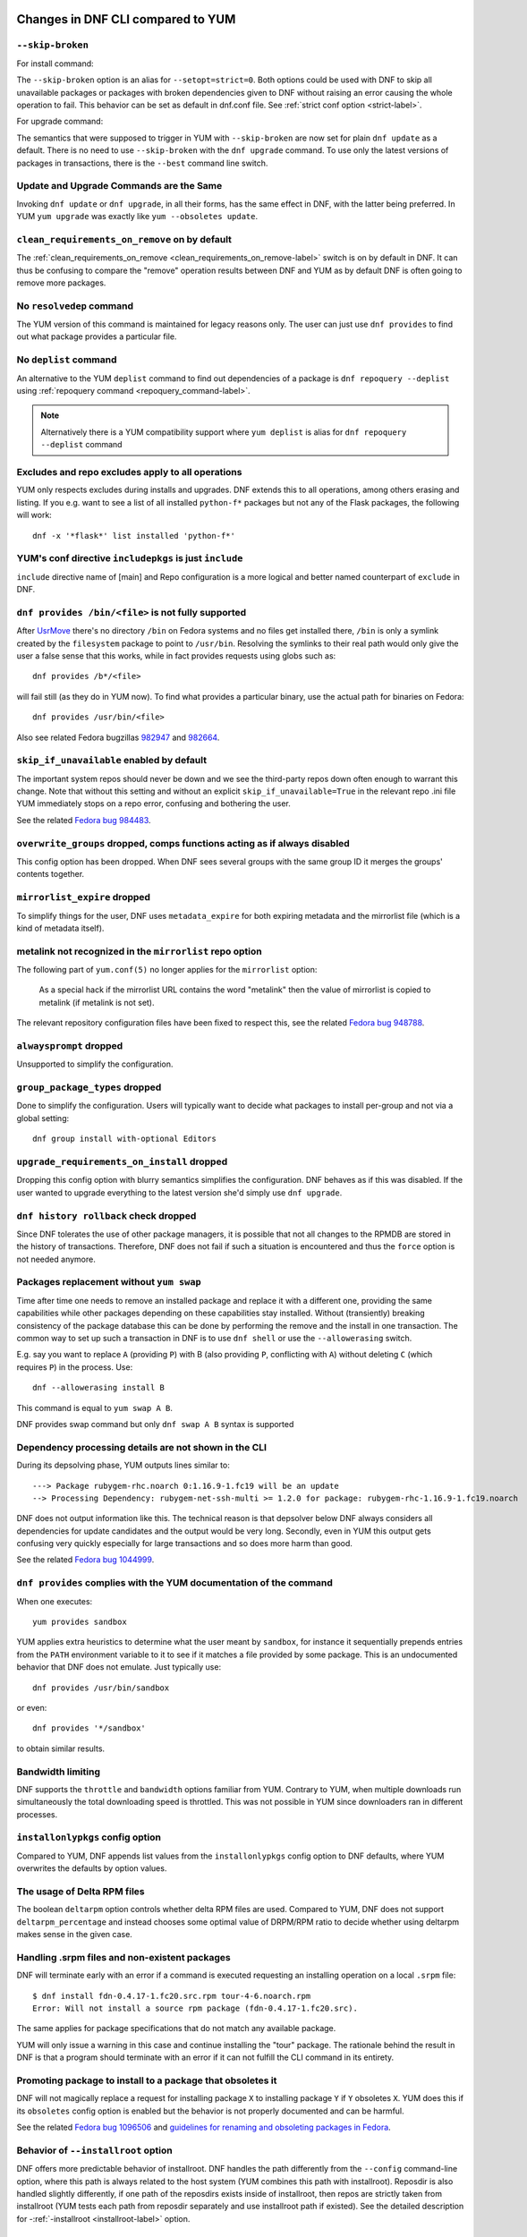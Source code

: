 ..
  Copyright (C) 2014-2018 Red Hat, Inc.

  This copyrighted material is made available to anyone wishing to use,
  modify, copy, or redistribute it subject to the terms and conditions of
  the GNU General Public License v.2, or (at your option) any later version.
  This program is distributed in the hope that it will be useful, but WITHOUT
  ANY WARRANTY expressed or implied, including the implied warranties of
  MERCHANTABILITY or FITNESS FOR A PARTICULAR PURPOSE.  See the GNU General
  Public License for more details.  You should have received a copy of the
  GNU General Public License along with this program; if not, write to the
  Free Software Foundation, Inc., 51 Franklin Street, Fifth Floor, Boston, MA
  02110-1301, USA.  Any Red Hat trademarks that are incorporated in the
  source code or documentation are not subject to the GNU General Public
  License and may only be used or replicated with the express permission of
  Red Hat, Inc.

####################################
 Changes in DNF CLI compared to YUM
####################################

.. only :: html

    .. contents::

======================
 ``--skip-broken``
======================

For install command:

The ``--skip-broken`` option is an alias for ``--setopt=strict=0``. Both options could be used
with DNF to skip all unavailable packages or packages with broken dependencies given to DNF
without raising an error causing the whole operation to fail. This behavior can be set as default
in dnf.conf file. See :ref:`strict conf option <strict-label>`.

For upgrade command:

The semantics that were supposed to trigger in YUM with ``--skip-broken`` are now set for plain
``dnf update`` as a default. There is no need to use ``--skip-broken`` with the ``dnf upgrade``
command. To use only the latest versions of packages in transactions, there is the ``--best``
command line switch.

========================================
Update and Upgrade Commands are the Same
========================================

Invoking ``dnf update`` or ``dnf upgrade``, in all their forms, has the same
effect in DNF, with the latter being preferred. In YUM ``yum upgrade`` was
exactly like ``yum --obsoletes update``.

================================================
 ``clean_requirements_on_remove`` on by default
================================================

The :ref:`clean_requirements_on_remove <clean_requirements_on_remove-label>`
switch is on by default in DNF. It can thus be confusing to compare the "remove"
operation results between DNF and YUM as by default DNF is often going to remove
more packages.

===========================
 No ``resolvedep`` command
===========================

The YUM version of this command is maintained for legacy reasons only. The user
can just use ``dnf provides`` to find out what package provides a particular file.

===========================
 No ``deplist`` command
===========================

An alternative to the YUM ``deplist`` command to find out dependencies of a package
is ``dnf repoquery --deplist`` using :ref:`repoquery command
<repoquery_command-label>`.

.. note::  Alternatively there is a YUM compatibility support where
           ``yum deplist`` is alias for ``dnf repoquery --deplist`` command

====================================================
 Excludes and repo excludes apply to all operations
====================================================

YUM only respects excludes during installs and upgrades. DNF extends this to all
operations, among others erasing and listing. If you e.g. want to see a list of
all installed ``python-f*`` packages but not any of the Flask packages, the
following will work::

    dnf -x '*flask*' list installed 'python-f*'

==========================================================
 YUM's conf directive ``includepkgs`` is just ``include``
==========================================================

``include`` directive name of [main] and Repo configuration is a more logical and better named counterpart of ``exclude`` in DNF.

====================================================
``dnf provides /bin/<file>`` is not fully supported
====================================================

After `UsrMove <https://fedoraproject.org/wiki/Features/UsrMove>`_ there's no
directory ``/bin`` on Fedora systems and no files get installed there,
``/bin`` is only a symlink created by the ``filesystem`` package to point to
``/usr/bin``. Resolving the symlinks to their real path would only give the
user a false sense that this works, while in fact provides requests using globs
such as::

    dnf provides /b*/<file>

will fail still (as they do in YUM now). To find what provides a particular
binary, use the actual path for binaries on Fedora::

    dnf provides /usr/bin/<file>

Also see related Fedora bugzillas `982947
<https://bugzilla.redhat.com/show_bug.cgi?id=982947>`_ and `982664
<https://bugzilla.redhat.com/show_bug.cgi?id=982664>`_.

.. _skip_if_unavailable_default:

============================================
 ``skip_if_unavailable`` enabled by default
============================================

The important system repos should never be down and we see the third-party repos
down often enough to warrant this change. Note that without this setting and
without an explicit ``skip_if_unavailable=True`` in the relevant repo .ini file
YUM immediately stops on a repo error, confusing and bothering the user.

See the related `Fedora bug 984483 <https://bugzilla.redhat.com/show_bug.cgi?id=984483>`_.

============================================================================
 ``overwrite_groups`` dropped, comps functions acting as if always disabled
============================================================================

This config option has been dropped. When DNF sees several groups with the same
group ID it merges the groups' contents together.

===============================
 ``mirrorlist_expire`` dropped
===============================

To simplify things for the user, DNF uses ``metadata_expire`` for both expiring
metadata and the mirrorlist file (which is a kind of metadata itself).

===========================================================
 metalink not recognized in the ``mirrorlist`` repo option
===========================================================

The following part of ``yum.conf(5)`` no longer applies for the ``mirrorlist``
option:

    As a special hack if the mirrorlist URL contains the word "metalink" then
    the value of mirrorlist is copied to metalink (if metalink is not set).

The relevant repository configuration files have been fixed to respect this, see
the related `Fedora bug 948788
<https://bugzilla.redhat.com/show_bug.cgi?id=948788>`_.

=================================
 ``alwaysprompt`` dropped
=================================

Unsupported to simplify the configuration.

.. _group_package_types_dropped:

=================================
 ``group_package_types`` dropped
=================================

Done to simplify the configuration. Users will typically want to decide what
packages to install per-group and not via a global setting::

    dnf group install with-optional Editors

.. _upgrade_requirements_on_install_dropped:

=============================================
 ``upgrade_requirements_on_install`` dropped
=============================================

Dropping this config option with blurry semantics simplifies the
configuration. DNF behaves as if this was disabled. If the user wanted to
upgrade everything to the latest version she'd simply use ``dnf upgrade``.

========================================
 ``dnf history rollback`` check dropped
========================================

Since DNF tolerates the use of other package managers, it is possible that not
all changes to the RPMDB are stored in the history of transactions. Therefore, DNF
does not fail if such a situation is encountered and thus the ``force`` option
is not needed anymore.

.. _allowerasing_instead_of_swap:

============================================================
 Packages replacement without ``yum swap``
============================================================

Time after time one needs to remove an installed package and replace it with a different one, providing the same capabilities while other packages depending on these capabilities stay installed. Without (transiently) breaking consistency of the package database this can be done by performing the remove and the install in one transaction. The common way to set up such a transaction in DNF is to use ``dnf shell`` or use the ``--allowerasing`` switch.

E.g. say you want to replace ``A`` (providing ``P``)  with B (also providing ``P``, conflicting with ``A``) without deleting ``C`` (which requires ``P``) in the process. Use::

  dnf --allowerasing install B

This command is equal to ``yum swap A B``.

DNF provides swap command but only ``dnf swap A B`` syntax is supported

========================================================
 Dependency processing details are not shown in the CLI
========================================================

During its depsolving phase, YUM outputs lines similar to::

  ---> Package rubygem-rhc.noarch 0:1.16.9-1.fc19 will be an update
  --> Processing Dependency: rubygem-net-ssh-multi >= 1.2.0 for package: rubygem-rhc-1.16.9-1.fc19.noarch

DNF does not output information like this. The technical reason is that depsolver below DNF always considers all dependencies for update candidates and the output would be very long. Secondly, even in YUM this output gets confusing very quickly especially for large transactions and so does more harm than good.

See the related `Fedora bug 1044999
<https://bugzilla.redhat.com/show_bug.cgi?id=1044999>`_.

===================================================================
``dnf provides`` complies with the YUM documentation of the command
===================================================================

When one executes::

  yum provides sandbox

YUM applies extra heuristics to determine what the user meant by ``sandbox``, for instance it sequentially prepends entries from the ``PATH`` environment variable to it to see if it matches a file provided by some package. This is an undocumented behavior that DNF does not emulate. Just typically use::

  dnf provides /usr/bin/sandbox

or even::

  dnf provides '*/sandbox'

to obtain similar results.

==================
Bandwidth limiting
==================

DNF supports the ``throttle`` and ``bandwidth`` options familiar from YUM.
Contrary to YUM, when multiple downloads run simultaneously the total
downloading speed is throttled. This was not possible in YUM since
downloaders ran in different processes.

===================================
 ``installonlypkgs`` config option
===================================

Compared to YUM, DNF appends list values from the ``installonlypkgs`` config option to DNF defaults, where YUM overwrites the defaults by option values.

==============================
 The usage of Delta RPM files
==============================

The boolean ``deltarpm`` option controls whether delta RPM files are used. Compared to YUM, DNF does not support ``deltarpm_percentage`` and instead chooses some optimal value of DRPM/RPM ratio to decide whether using deltarpm makes sense in the given case.

================================================
 Handling .srpm files and non-existent packages
================================================

DNF will terminate early with an error if a command is executed requesting an installing operation on a local ``.srpm`` file::

  $ dnf install fdn-0.4.17-1.fc20.src.rpm tour-4-6.noarch.rpm
  Error: Will not install a source rpm package (fdn-0.4.17-1.fc20.src).

The same applies for package specifications that do not match any available package.

YUM will only issue a warning in this case and continue installing the "tour" package. The rationale behind the result in DNF is that a program should terminate with an error if it can not fulfill the CLI command in its entirety.

=============================================================
 Promoting package to install to a package that obsoletes it
=============================================================

DNF will not magically replace a request for installing package ``X`` to installing package ``Y`` if ``Y`` obsoletes ``X``. YUM does this if its ``obsoletes`` config option is enabled but the behavior is not properly documented and can be harmful.

See the related `Fedora bug 1096506
<https://bugzilla.redhat.com/show_bug.cgi?id=1096506>`_ and `guidelines for renaming and obsoleting packages in Fedora <http://fedoraproject.org/wiki/Upgrade_paths_%E2%80%94_renaming_or_splitting_packages>`_.

====================================
Behavior of ``--installroot`` option
====================================

DNF offers more predictable behavior of installroot. DNF handles the path differently
from the ``--config`` command-line option, where this path is always related to the host
system (YUM combines this path with installroot). Reposdir is also handled slightly
differently, if one path of the reposdirs exists inside of installroot, then
repos are strictly taken from installroot (YUM tests each path from reposdir
separately and use installroot path if existed). See the detailed description for
\-\ :ref:`-installroot <installroot-label>` option.

========================================
Different prompt after transaction table
========================================

DNF doesn't provide download functionality after displaying transaction table. It only asks user whether to continue with transaction or not.
If one wants to download packages, they can use the 'download' command.

========================================
List command shows all repo alternatives
========================================

DNF lists all packages from all repos, which means there can be duplicates package names (with different repo name). This is due to providing users
possibility to choose preferred repo.

###############################################
 Changes in DNF plugins compared to YUM plugins
###############################################

======================================  ================================================================  ===================================
Original YUM tool                       DNF command/option                                                Package
--------------------------------------  ----------------------------------------------------------------  -----------------------------------
``yum check``                           :ref:`dnf repoquery <repoquery_command-label>` ``--unsatisfied``  ``dnf``
``yum-langpacks``                                                                                         ``dnf-langpacks``
``yum-plugin-aliases``                  :ref:`dnf alias <alias_command-label>`                            ``dnf``
``yum-plugin-auto-update-debug-info``   option in ``debuginfo-install.conf``                              ``dnf-plugins-core``
``yum-plugin-changelog``                                                                                  ``dnf-plugins-core``
``yum-plugin-copr``                     `dnf copr`_                                                       ``dnf-plugins-core``
``yum-plugin-fastestmirror``            ``fastestmirror`` option in `dnf.conf`_                           ``dnf``
``yum-plugin-fs-snapshot``                                                                                ``dnf-plugins-extras-snapper``
``yum-plugin-local``                                                                                      ``dnf-plugins-core``
``yum-plugin-merge-conf``                                                                                 ``dnf-plugins-extras-rpmconf``
``yum-plugin-priorities``               ``priority`` option in `dnf.conf`_                                ``dnf``
``yum-plugin-remove-with-leaves``       :ref:`dnf autoremove <autoremove_command-label>`                  ``dnf``
``yum-plugin-show-leaves``                                                                                ``dnf-plugins-core``
``yum-plugin-tmprepo``                  ``--repofrompath`` option                                         ``dnf``
``yum-plugin-tsflags``                  ``tsflags``  option in `dnf.conf`_                                ``dnf``
``yum-plugin-versionlock``                                                                                ``python3-dnf-plugin-versionlock``
``yum-rhn-plugin``                                                                                        ``dnf-plugin-spacewalk``
======================================  ================================================================  ===================================

Plugins that have not been ported yet:

``yum-plugin-filter-data``,
``yum-plugin-keys``,
``yum-plugin-list-data``,
``yum-plugin-post-transaction-actions``,
``yum-plugin-protectbase``,
``yum-plugin-ps``,
``yum-plugin-puppetverify``,
``yum-plugin-refresh-updatesd``,
``yum-plugin-rpm-warm-cache``,
``yum-plugin-upgrade-helper``,
``yum-plugin-verify``

Feel free to file an RFE_ for missing functionality if you need it.

#################################################
 Changes in DNF plugins compared to YUM utilities
#################################################

All ported YUM tools are now implemented as DNF plugins.

=========================  ================================================ =================================
Original YUM tool          New DNF command                                  Package
-------------------------  ------------------------------------------------ ---------------------------------
``debuginfo-install``      `dnf debuginfo-install`_                         ``dnf-plugins-core``
``find-repos-of-install``  `dnf list installed`_                            ``dnf``
``needs-restarting``       `dnf tracer`_                                    ``dnf-plugins-extras-tracer``
``package-cleanup``        :ref:`dnf list <list_command-label>`,
                           :ref:`dnf repoquery <repoquery_command-label>`   ``dnf``, ``dnf-plugins-core``
``repoclosure``            `dnf repoclosure`_                               ``dnf-plugins-extras-repoclosure``
``repodiff``               `dnf repodiff`_                                  ``dnf-plugins-core``
``repo-graph``             `dnf repograph`_                                 ``dnf-plugins-extras-repograph``
``repomanage``             `dnf repomanage`_                                ``dnf-plugins-extras-repomanage``
``repoquery``              :ref:`dnf repoquery <repoquery_command-label>`   ``dnf``
``reposync``               `dnf reposync`_                                  ``dnf-plugins-core``
``repotrack``              `dnf download`_ --resolve --alldeps              ``dnf-plugins-core``
``yum-builddep``           `dnf builddep`_                                  ``dnf-plugins-core``
``yum-config-manager``     `dnf config-manager`_                            ``dnf-plugins-core``
``yum-debug-dump``         `dnf debug-dump`_                                ``dnf-plugins-extras-debug``
``yum-debug-restore``      `dnf debug-restore`_                             ``dnf-plugins-extras-debug``
``yumdownloader``          `dnf download`_                                  ``dnf-plugins-core``
=========================  ================================================ =================================

Detailed table for ``package-cleanup`` replacement:

==================================       =====================================
``package-cleanup --dupes``              ``dnf repoquery --duplicates``
``package-cleanup --leaves``             ``dnf repoquery --unneeded``
``package-cleanup --orphans``            ``dnf repoquery --extras``
``package-cleanup --oldkernels``         ``dnf repoquery --installonly``
``package-cleanup --problems``           ``dnf repoquery --unsatisfied``
``package-cleanup --cleandupes``         ``dnf remove --duplicates``
``package-cleanup --oldkernels``         ``dnf remove --oldinstallonly``
==================================       =====================================

=============================
yum-updateonboot and yum-cron
=============================

DNF does not have a direct replacement of yum-updateonboot and yum-cron commands.
However, the similar result can be achieved by ``dnf automatic`` command (see :doc:`automatic`).

You can either use the shortcut::

  $ systemctl enable dnf-automatic-install.timer && systemctl start dnf-automatic-install.timer

Or set ``apply_updates`` option of ``/etc/dnf/automatic.conf`` to True and use generic timer unit::

  $ systemctl enable dnf-automatic.timer && systemctl start dnf-automatic.timer

The timer in both cases is activated 1 hour after the system was booted up and then repetitively once every 24 hours. There is also a random delay on these timers set to 5 minutes. These values can be tweaked via ``dnf-automatic*.timer`` config files located in the ``/usr/lib/systemd/system/`` directory.


=======================================
Utilities that have not been ported yet
=======================================

``repo-rss``,
``show-changed-rco``,
``show-installed``,
``verifytree``,
``yum-groups-manager``

Take a look at the FAQ_ about YUM to DNF migration. Feel free to file an RFE_ for missing functionality if you need it.

.. _dnf debuginfo-install: http://dnf-plugins-core.readthedocs.org/en/latest/debuginfo-install.html
.. _dnf list installed: http://dnf.readthedocs.org/en/latest/command_ref.html
.. _dnf tracer: http://dnf-plugins-extras.readthedocs.org/en/latest/tracer.html
.. _dnf repoclosure: http://dnf-plugins-extras.readthedocs.org/en/latest/repoclosure.html
.. _dnf repodiff: http://dnf-plugins-core.readthedocs.org/en/latest/repodiff.html
.. _dnf repograph: http://dnf-plugins-extras.readthedocs.org/en/latest/repograph.html
.. _dnf repomanage: http://dnf-plugins-extras.readthedocs.org/en/latest/repomanage.html
.. _dnf reposync: http://dnf-plugins-core.readthedocs.org/en/latest/reposync.html
.. _dnf download: http://dnf-plugins-core.readthedocs.org/en/latest/download.html
.. _dnf builddep: http://dnf-plugins-core.readthedocs.org/en/latest/builddep.html
.. _dnf config-manager: http://dnf-plugins-core.readthedocs.org/en/latest/config_manager.html
.. _dnf debug-dump: http://dnf-plugins-extras.readthedocs.org/en/latest/debug.html
.. _dnf debug-restore: http://dnf-plugins-extras.readthedocs.org/en/latest/debug.html
.. _dnf copr: http://rpm-software-management.github.io/dnf-plugins-core/copr.html
.. _dnf.conf: http://dnf.readthedocs.org/en/latest/conf_ref.html
.. _RFE: https://github.com/rpm-software-management/dnf/wiki/Bug-Reporting#new-feature-request
.. _FAQ: http://dnf.readthedocs.io/en/latest/user_faq.html
